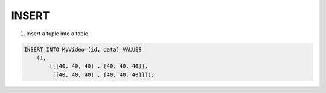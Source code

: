 INSERT 
=======

1. Insert a tuple into a table.

.. code:: mysql

    INSERT INTO MyVideo (id, data) VALUES 
        (1,
            [[[40, 40, 40] , [40, 40, 40]],
             [[40, 40, 40] , [40, 40, 40]]]);